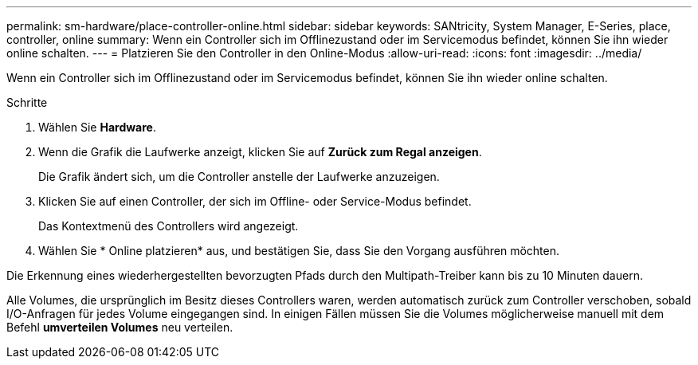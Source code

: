 ---
permalink: sm-hardware/place-controller-online.html 
sidebar: sidebar 
keywords: SANtricity, System Manager, E-Series, place, controller, online 
summary: Wenn ein Controller sich im Offlinezustand oder im Servicemodus befindet, können Sie ihn wieder online schalten. 
---
= Platzieren Sie den Controller in den Online-Modus
:allow-uri-read: 
:icons: font
:imagesdir: ../media/


[role="lead"]
Wenn ein Controller sich im Offlinezustand oder im Servicemodus befindet, können Sie ihn wieder online schalten.

.Schritte
. Wählen Sie *Hardware*.
. Wenn die Grafik die Laufwerke anzeigt, klicken Sie auf *Zurück zum Regal anzeigen*.
+
Die Grafik ändert sich, um die Controller anstelle der Laufwerke anzuzeigen.

. Klicken Sie auf einen Controller, der sich im Offline- oder Service-Modus befindet.
+
Das Kontextmenü des Controllers wird angezeigt.

. Wählen Sie * Online platzieren* aus, und bestätigen Sie, dass Sie den Vorgang ausführen möchten.


Die Erkennung eines wiederhergestellten bevorzugten Pfads durch den Multipath-Treiber kann bis zu 10 Minuten dauern.

Alle Volumes, die ursprünglich im Besitz dieses Controllers waren, werden automatisch zurück zum Controller verschoben, sobald I/O-Anfragen für jedes Volume eingegangen sind. In einigen Fällen müssen Sie die Volumes möglicherweise manuell mit dem Befehl *umverteilen Volumes* neu verteilen.
